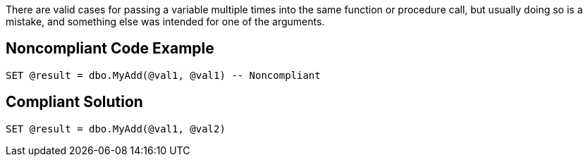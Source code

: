There are valid cases for passing a variable multiple times into the same function or procedure call, but usually doing so is a mistake, and something else was intended for one of the arguments.

== Noncompliant Code Example

----
SET @result = dbo.MyAdd(@val1, @val1) -- Noncompliant
----

== Compliant Solution

----
SET @result = dbo.MyAdd(@val1, @val2)
----
